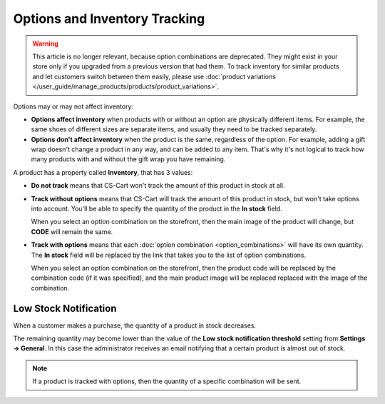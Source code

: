 ******************************
Options and Inventory Tracking
******************************

.. warning::

    This article is no longer relevant, because option combinations are deprecated. They might exist in your store only if you upgraded from a previous version that had them. To track inventory for similar products and let customers switch between them easily, please use :doc:`product variations </user_guide/manage_products/products/product_variations>`.

Options may or may not affect inventory:

* **Options affect inventory** when products with or without an option are physically different items. For example, the same shoes of different sizes are separate items, and usually they need to be tracked separately.

* **Options don't affect inventory** when the product is the same, regardless of the option. For example, adding a gift wrap doesn't change a product in any way, and can be added to any item. That's why it's not logical to track how many products with and without the gift wrap you have remaining.

A product has a property called **Inventory**, that has 3 values: 

* **Do not track** means that CS-Cart won't track the amount of this product in stock at all.

* **Track without options** means that CS-Cart will track the amount of this product in stock, but won't take options into account. You'll be able to specify the quantity of the product in the **In stock** field.

  When you select an option combination on the storefront, then the main image of the product will change, but **CODE** will remain the same.

* **Track with options** means that each :doc:`option combination <option_combinations>` will have its own quantity. The **In stock** field will be replaced by the link that takes you to the list of option combinations.

  When you select an option combination on the storefront, then the product code will be replaced by the combination code (if it was specified), and the main product image will be replaced replaced with the image of the combination.

======================
Low Stock Notification
======================

When a customer makes a purchase, the quantity of a product in stock decreases.

The remaining quantity may become lower than the value of the **Low stock notification threshold** setting from **Settings → General**. In this case the administrator receives an email notifying that a certain product is almost out of stock.

.. note::

    If a product is tracked with options, then the quantity of a specific combination will be sent. 
  

